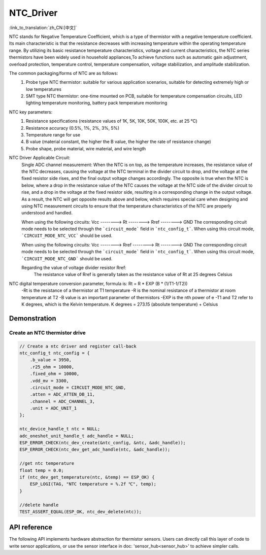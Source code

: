 **NTC_Driver**
==================

:link_to_translation:`zh_CN:[中文]`

NTC stands for Negative Temperature Coefficient, which is a type of thermistor with a negative temperature coefficient. Its main characteristic is that the resistance decreases with increasing temperature within the operating temperature range. By utilizing its basic resistance temperature characteristics, voltage and current characteristics, the NTC series thermistors have been widely used in household appliances,To achieve functions such as automatic gain adjustment, overload protection, temperature control, temperature compensation, voltage stabilization, and amplitude stabilization.

The common packaging/forms of NTC are as follows:
    1. Probe type NTC thermistor: suitable for various application scenarios, suitable for detecting extremely high or low temperatures
    2. SMT type NTC thermistor: one-time mounted on PCB, suitable for temperature compensation circuits, LED lighting temperature monitoring, battery pack temperature monitoring

NTC key parameters:
    1. Resistance specifications (resistance values of 1K, 5K, 10K, 50K, 100K, etc. at 25 ℃)
    2. Resistance accuracy (0.5%, 1%, 2%, 3%, 5%)
    3. Temperature range for use
    4. B value (material constant, the higher the B value, the higher the rate of resistance change)
    5. Probe shape, probe material, wire material, and wire length

NTC Driver Applicable Circuit:
    Single ADC channel measurement:
    When the NTC is on top, as the temperature increases, the resistance value of the NTC decreases, causing the voltage at the NTC terminal in the divider circuit to drop, and the voltage at the fixed resistor side rises, and the final output voltage changes accordingly. The opposite is true when the NTC is below, where a drop in the resistance value of the NTC causes the voltage at the NTC side of the divider circuit to rise, and a drop in the voltage at the fixed resistor side, resulting in a corresponding change in the output voltage. As a result, the NTC will get opposite results above and below, which requires special care when designing and using NTC measurement circuits to ensure that the temperature characteristics of the NTC are properly understood and handled.
    
    When using the following circuits:
    Vcc  --------> Rt  --------> Rref  --------> GND
    The corresponding circuit mode needs to be selected through the ```circuit_mode``` field in ```ntc_config_t```. When using this circuit mode, ```CIRCUIT_MODE_NTC_VCC``` should be used.

    When using the following circuits:
    Vcc  --------> Rref  --------> Rt  --------> GND
    The corresponding circuit mode needs to be selected through the ```circuit_mode``` field in ```ntc_config_t```. When using this circuit mode, ```CIRCUIT_MODE_NTC_GND``` should be used.

    Regarding the value of voltage divider resistor Rref:
        The resistance value of Rref is generally taken as the resistance value of Rt at 25 degrees Celsius

NTC digital temperature conversion parameter, formula is: Rt = R * EXP (B * (1/T1-1/T2))
    -Rt is the resistance of a thermistor at T1 temperature
    -R is the nominal resistance of a thermistor at room temperature at T2
    -B value is an important parameter of thermistors
    -EXP is the nth power of e
    -T1 and T2 refer to K degrees, which is the Kelvin temperature. K degrees = 273.15 (absolute temperature) + Celsius

Demonstration
---------------

Create an NTC thermistor drive
^^^^^^^^^^^^^^^^^^^^^^^^^^^^^^^^

.. code:: c

    // Create a ntc driver and register call-back
    ntc_config_t ntc_config = {
        .b_value = 3950,
        .r25_ohm = 10000,
        .fixed_ohm = 10000,
        .vdd_mv = 3300,
        .circuit_mode = CIRCUIT_MODE_NTC_GND,
        .atten = ADC_ATTEN_DB_11,
        .channel = ADC_CHANNEL_3,
        .unit = ADC_UNIT_1
    };

    ntc_device_handle_t ntc = NULL;
    adc_oneshot_unit_handle_t adc_handle = NULL;
    ESP_ERROR_CHECK(ntc_dev_create(&ntc_config, &ntc, &adc_handle));
    ESP_ERROR_CHECK(ntc_dev_get_adc_handle(ntc, &adc_handle));

    //get ntc temperature
    float temp = 0.0;
    if (ntc_dev_get_temperature(ntc, &temp) == ESP_OK) {
        ESP_LOGI(TAG, "NTC temperature = %.2f ℃", temp);
    }
    
    //delete handle
    TEST_ASSERT_EQUAL(ESP_OK, ntc_dev_delete(ntc));

API reference
---------------

The following API implements hardware abstraction for thermistor sensors. Users can directly call this layer of code to write sensor applications, or use the sensor interface in doc: 'sensor_hub<sensor_hub>' to achieve simpler calls.

.. include-build-file:: inc/ntc_driver.inc
